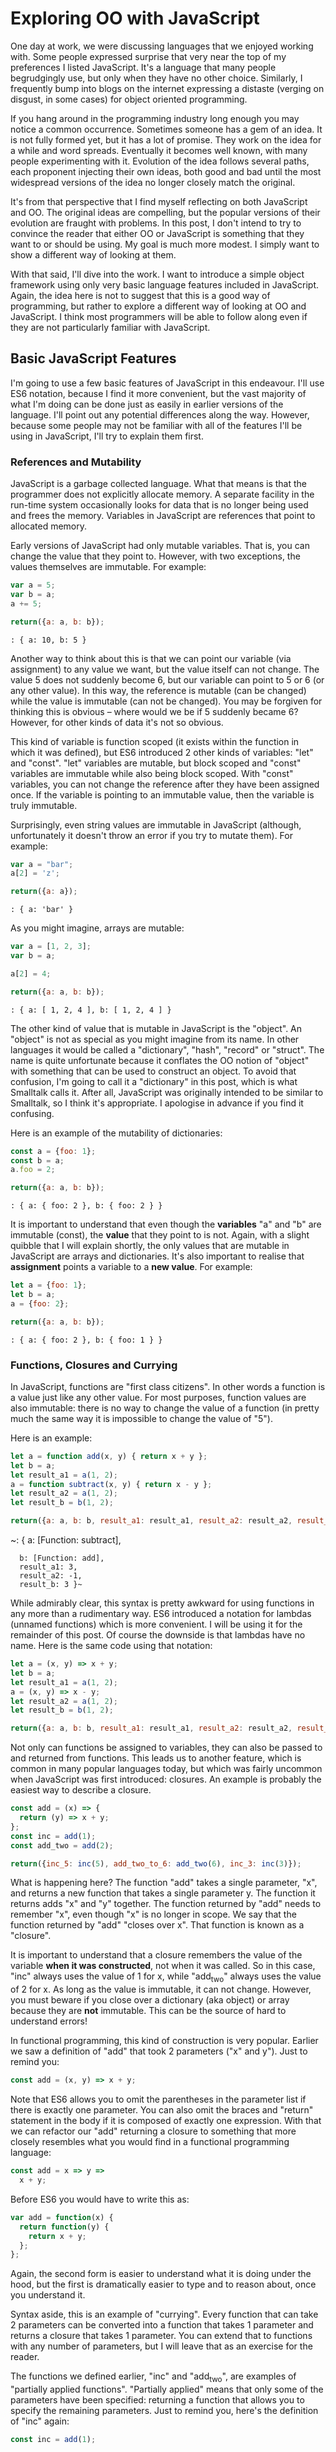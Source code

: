 * Exploring OO with JavaScript

One day at work, we were discussing languages that we enjoyed working
with.  Some people expressed surprise that very near the top of my
preferences I listed JavaScript.  It's a language that many people
begrudgingly use, but only when they have no other choice.  Similarly,
I frequently bump into blogs on the internet expressing a distaste
(verging on disgust, in some cases) for object oriented programming.

If you hang around in the programming industry long enough you may
notice a common occurrence.  Sometimes someone has a gem of an idea.
It is not fully formed yet, but it has a lot of promise.  They work on
the idea for a while and word spreads.  Eventually it becomes well
known, with many people experimenting with it.  Evolution of the idea follows
several paths, each proponent injecting their own ideas, both good and
bad until the most widespread versions of the idea no longer closely
match the original.

It's from that perspective that I find myself reflecting on both
JavaScript and OO.  The original ideas are compelling, but the popular
versions of their evolution are fraught with problems.  In this post, I
don't intend to try to convince the reader that either OO or JavaScript is
something that they want to or should be using.  My goal is much more
modest.  I simply want to show a different way of looking at them.

With that said, I'll dive into the work.  I want to introduce a simple
object framework using only very basic language features included in JavaScript.
Again, the idea here is not to suggest that this is a good way of
programming, but rather to explore a different way of looking at OO
and JavaScript.  I think most programmers will be able to follow along
even if they are not particularly familiar with JavaScript.

** Basic JavaScript Features

I'm going to use a few basic features of JavaScript in this endeavour.
I'll use ES6 notation, because I find it more convenient, but the vast
majority of what I'm doing can be done just as easily in earlier
versions of the language.  I'll point out any potential differences
along the way.  However, because some people may not be familiar with
all of the features I'll be using in JavaScript, I'll try to explain
them first.

*** References and Mutability

JavaScript is a garbage collected language.  What that means is that
the programmer does not explicitly allocate memory.  A separate
facility in the run-time system occasionally looks for data that is no
longer being used and frees the memory.  Variables in JavaScript are
references that point to allocated memory.

Early versions of JavaScript had only mutable variables.  That is, you
can change the value that they point to.  However, with two
exceptions, the values themselves are immutable.  For example:

#+BEGIN_SRC js
  var a = 5;
  var b = a;
  a += 5;

  return({a: a, b: b});
#+END_SRC
~: { a: 10, b: 5 }~

Another way to think about this is that we can point our variable (via
assignment) to any value we want, but the value itself can not
change.  The value 5 does not suddenly become 6, but our variable can
point to 5 or 6 (or any other value).  In this way, the reference is
mutable (can be changed) while the value is immutable (can not be
changed).  You may be forgiven for thinking this is obvious -- where
would we be if 5 suddenly became 6?  However, for other kinds of data
it's not so obvious.

This kind of variable is function scoped (it exists within the function
in which it was defined), but ES6 introduced 2 other kinds of variables:
"let" and "const".  "let" variables are mutable, but block scoped and
"const" variables are immutable while also being block scoped.  With
"const" variables, you can not change the reference after they have
been assigned once.  If the variable is pointing to an immutable
value, then the variable is truly immutable.

Surprisingly, even string values are immutable in JavaScript (although,
unfortunately it doesn't throw an error if you try to mutate them).
For example:

#+BEGIN_SRC js
  var a = "bar";
  a[2] = 'z';

  return({a: a});
#+END_SRC
~: { a: 'bar' }~

As you might imagine, arrays are mutable:

#+BEGIN_SRC js
  var a = [1, 2, 3];
  var b = a;

  a[2] = 4;

  return({a: a, b: b});
#+END_SRC
~: { a: [ 1, 2, 4 ], b: [ 1, 2, 4 ] }~

The other kind of value that is mutable in JavaScript is the "object".
An "object" is not as special as you might imagine from its name.  In
other languages it would be called a "dictionary", "hash", "record" or
"struct".  The name is quite unfortunate because it conflates the OO
notion of "object" with something that can be used to construct an
object.  To avoid that confusion, I'm going to call it a "dictionary"
in this post, which is what Smalltalk calls it.  After all, JavaScript
was originally intended to be similar to Smalltalk, so I think it's
appropriate.  I apologise in advance if you find it confusing.

Here is an example of the mutability of dictionaries:

#+BEGIN_SRC js
  const a = {foo: 1};
  const b = a;
  a.foo = 2;

  return({a: a, b: b});
#+END_SRC
~: { a: { foo: 2 }, b: { foo: 2 } }~

It is important to understand that even though the *variables* "a" and
"b" are immutable (const), the *value* that they point to is not.  Again, with
a slight quibble that I will explain shortly, the only values that are
mutable in JavaScript are arrays and dictionaries.  It's also important to
realise that *assignment* points a variable to a *new value*.  For
example:

#+BEGIN_SRC js
  let a = {foo: 1};
  let b = a;
  a = {foo: 2};

  return({a: a, b: b});
#+END_SRC
~: { a: { foo: 2 }, b: { foo: 1 } }~

*** Functions, Closures and Currying

In JavaScript, functions are "first class citizens".  In other words
a function is a value just like any other value.  For most purposes,
function values are also immutable: there is no way to change the
value of a function (in pretty much the same way it is impossible to
change the value of "5").

Here is an example:

#+BEGIN_SRC js
  let a = function add(x, y) { return x + y };
  let b = a;
  let result_a1 = a(1, 2);
  a = function subtract(x, y) { return x - y };
  let result_a2 = a(1, 2);
  let result_b = b(1, 2);

  return({a: a, b: b, result_a1: result_a1, result_a2: result_a2, result_b: result_b });
#+END_SRC
~: { a: [Function: subtract],
:   b: [Function: add],
:   result_a1: 3,
:   result_a2: -1,
:   result_b: 3 }~

While admirably clear, this syntax is pretty awkward for using
functions in any more than a rudimentary way.  ES6 introduced a
notation for lambdas (unnamed functions) which is more convenient.  I
will be using it for the remainder of this post.  Of course the
downside is that lambdas have no name.  Here is the same code using
that notation:

#+BEGIN_SRC js
  let a = (x, y) => x + y;
  let b = a;
  let result_a1 = a(1, 2);
  a = (x, y) => x - y;
  let result_a2 = a(1, 2);
  let result_b = b(1, 2);

  return({a: a, b: b, result_a1: result_a1, result_a2: result_a2, result_b: result_b});
#+END_SRC
#+RESULTS:
: { a: [Function: a],
:   b: [Function: a],
:   result_a1: 3,
:   result_a2: -1,
:   result_b: 3 }

Not only can functions be assigned to variables, they can also be
passed to and returned from functions.  This leads us to another
feature, which is common in many popular languages today, but which
was fairly uncommon when JavaScript was first introduced: closures.
An example is probably the easiest way to describe a closure.

#+BEGIN_SRC js
  const add = (x) => {
    return (y) => x + y;
  };
  const inc = add(1);
  const add_two = add(2);

  return({inc_5: inc(5), add_two_to_6: add_two(6), inc_3: inc(3)});
#+END_SRC
#+RESULTS:
: { inc_5: 6, add_two_to_6: 8, inc_3: 4 }

What is happening here?  The function "add" takes a single parameter,
"x", and returns a new function that takes a single parameter y.  The
function it returns adds "x" and "y" together.  The function returned
by "add" needs to remember "x", even though "x" is no longer in scope.
We say that the function returned by "add" "closes over x".  That
function is known as a "closure".

It is important to understand that a closure remembers the value of
the variable *when it was constructed*, not when it was called.  So in
this case, "inc" always uses the value of 1 for x, while "add_two"
always uses the value of 2 for x.  As long as the value is immutable,
it can not change.  However, you must beware if you close over a
dictionary (aka object) or array because they are *not* immutable.  This can be
the source of hard to understand errors!

In functional programming, this kind of construction is very popular.
Earlier we saw a definition of "add" that took 2 parameters ("x" and
y").  Just to remind you:

#+BEGIN_SRC js
  const add = (x, y) => x + y;
#+END_SRC

Note that ES6 allows you to omit the parentheses in the parameter list
if there is exactly one parameter.  You can also omit the braces and
"return" statement in the body if it is composed of exactly one
expression.  With that we can refactor our "add" returning a closure
to something that more closely resembles what you would find in a
functional programming language:

#+BEGIN_SRC js
  const add = x => y =>
    x + y;
#+END_SRC

Before ES6 you would have to write this as:

#+BEGIN_SRC js
  var add = function(x) {
    return function(y) {
      return x + y;
    };
  };
#+END_SRC

Again, the second form is easier to understand what it is doing under
the hood, but the first is dramatically easier to type and to reason
about, once you understand it.

Syntax aside, this is an example of "currying".  Every function that
can take 2 parameters can be converted into a function that takes 1
parameter and returns a closure that takes 1 parameter.  You can
extend that to functions with any number of parameters, but I will
leave that as an exercise for the reader.

The functions we defined earlier, "inc" and "add_two", are examples of
"partially applied functions".  "Partially applied" means that only
some of the parameters have been specified: returning a function that
allows you to specify the remaining parameters.  Just to remind you,
here's the definition of "inc" again:

#+BEGIN_SRC js
  const inc = add(1);
#+END_SRC

You'll notice that while "inc" is a function, we don't specify the
parameter in its definition.  This is called "point free form" in
functional programming languages.  While it takes some getting used
to, it can sometimes make the code more clear: "inc" is equivalent to
adding one to something.

Note that we can specify all of the parameters to "add" if we want to,
although the syntax is slightly unfortunate in JavaScript (a result of
early demands to make it look like Java, even though it operates
differently under the hood):

#+BEGIN_SRC js
  const add = x => y =>
    x + y;
  const a = add(1)(3);

  return({a: a});
#+END_SRC
#+RESULTS:
: { a: 4 }

*** I lied: One more mutable value

There is one last quibble that I have to clear up before we move on to
the meat of this post.  Functions not only hold the value of a
function, they are *also* dictionaries (aka objects).  For example,
one can do the following:

#+BEGIN_SRC js
  const add = x => y =>
    x + y;
  add.foo = "bar";

  return({add: add});
#+END_SRC
#+RESULTS:
: { add: { [Function: add] foo: 'bar' } }

In my mind this is incredibly unfortunate and it really only exists to
support some features of the built in object system.  We won't be
using this facility, so for the purposes of this post you can assume
that function values are immutable.

Strangely enough, even arrays are dictionaries:
#+BEGIN_SRC js
  const a = [1, 2];
  a.foo = "bar";

  return({a: a});
#+END_SRC
#+RESULTS:
: { a: [ 1, 2, foo: 'bar' ] }

We neither need, nor want this functionality, so we'll just pretend
that it doesn't exist!  In our lovely play world, we don't need to
practice "defence against the bad programmers", so it will be
relatively easy to restrain ourselves to the subset of the language
that appeals to us.

** Building a Rudimentary Object System

With just these facilities, we can now build a rudimentary object
system.  Of course JavaScript already *has* an object system, but I
think it suffers from the original requirement that it resemble Java
in some way.  I would like to step back a bit and consider how we
might build an object system that operates differently.

The astute reader will notice by now that I have not really discussed
OO at all up until this point.  In fact, everything I've talked about
is really the basics of *functional* programming.  I hope you can see
that, if you are careful, JavaScript could make a pretty good functional
language.  How does that relate to the Object Oriented paradigm?

*** What is Object Oriented Programming?

You may be familiar with definitions of Object Oriented Programming
(OOP) that involve things like "inheritance", "polymorphism",
"encapsulation", etc, etc.  However, in my own career dominated mostly
by object oriented programming, I have found that these definitions
fall short.  Indeed, all of those things are present in object
oriented systems, but I often feel that they fall short of the point.

OOP evolved from several different backgrounds, which is, I think, one
of the reasons why our view is so muddled now. We have conflated a
bunch of competing ideas, not all of which are compatible with one
another.  For the purposes of this post I'm going to fall back on a
very simple description attributed to Alan Kay, one of the original
progenitors of OOP:

"OOP to me means only messaging, local retention and protection and
hiding of state-process, and extreme LateBinding of all things."

I don't necessarily know exactly what Alan Kay means by this, but I
think it is a useful place to start exploring.

*** Defining a Rectangle

First, I have to admit that this example is highly contrived.  One of
the worst problems of explanations of OOP is the use of toy problems
where real world issues rarely rear their ugly heads.  However, as I
stated in the introduction, my goal here is not to explain, or sell
you on OOP.  I merely want to look at the issue from a different angle
and hopefully start a thought process for carrying it on further.  If
it never goes any further than that, I will still be happy.

With that disclaimer, let's start in a kind of unorthodoxed way.  I
think most people would start their object oriented modelling by
defining what a rectangle looks like: i.e. what a struct or dictionary
of it would look like.  However, Alan Kay doesn't talk at all about
the structure of objects in his very concise definition.  He talks
about messaging, dealing with state, and late binding.  Let's start
with a function.

#+BEGIN_SRC js
  const area = (length, width) =>
    length * width;

  return({area_5_2: area(5, 2)});
#+END_SRC
#+RESULTS:
: { area_5_2: 10 }

This is not very exciting as it stands, but it gives us some insight
about rectangles: they have a length and a width.  Let's write another
function that explores other properties of rectangles.

#+BEGIN_SRC js
  const translate = (x, y, dx, dy) => {
    return { x: x + dx, y: y + dy };
  };

  return({translate_1_2_4_5: translate(1, 2, 4, 5)});
#+END_SRC
#+RESULTS:
: { translate_1_2_4_5: { x: 5, y: 7 } }

In this case, "translate" moves the rectangle to some other point on
the plane.  We have the "x" and "y" coordinates for the position of
the rectangle, and the amount we want to move in both the x and y
directions. It returns the position where we will move to.  In this
case, I'm returning a dictionary.  However, I'm not very happy with
this implementation.  The most glaring problem is that the position
I'm passing in (two numbers: "x" and "y") is not the same type as the
position I'm returning (a dictionary containing "x" and "y").

The other thing I notice upon reflecting on this code is that
"translate" is not strictly a behaviour of a rectangle.  It's a
behaviour of the point that represents the rectangle's position.
Let's back up and define that point before we go any further.

*** Create a Point "class"

Now the most obvious way to proceed is to represent a point as a
dictionary, exactly the way we did when returned the translated
position.  However, looking at Alan Kay's description of OOP, I'm not
convinced that this will bring us closer to his vision.  Is there a
different way of representing the object?  One of the clues might come
from the phrase "local retention ... of state-process".  We have
already seen a way to do that: closures.  Consider the following:

#+BEGIN_SRC js
  const Point = (x, y) => {
    return {
      translate: (dx, dy) =>
        Point(x + dx, y + dy)
    };
  };

  const point = Point(1, 2);

  return({translate_4_5: point.translate(4, 5)});
#+END_SRC
#+RESULTS:
: { translate_4_5: { translate: [Function: translate] } }

Let's just walk through this.  "Point" is a function that takes "x"
and "y" coordinates.  It returns a dictionary that contains a single
entry: "translate".  Translate contains a function that runs the
"Point" function, with updated coordinates.  If you are familiar with
OOP languages, you might recognise "Point" as being a constructor.

What's unusual is that we *don't seem to store the attributes of Point
anywhere!*  In reality, they *are* stored, but in the closure,
"translate".  The really interesting thing is that there is literally
no way for us to access the values stored in our Point object.  Even
when we dump the object, we just see that we have a dictionary
containing a function.  Let's amend this slightly.

#+BEGIN_SRC js
  const Point = (x, y) => {
    return {
      show: () => {
        return {x: x, y: y};
      },
      translate: (dx, dy) =>
        Point(x + dx, y + dy)
    };
  };

  const point = Point(1, 2);
  const translated = point.translate(4, 5);

  return({
    point: point.show(),
    translated: translated.show()
  });
#+END_SRC
#+RESULTS:
: { point: { x: 1, y: 2 }, translated: { x: 5, y: 7 } }

Now we've add an accessor that let's us inspect the private
attributes.  The interesting thing here is that our Point objects (at
least from the perspective of the attributes) is *still* immutable.
We can't change it.  For example:

#+BEGIN_SRC js
  const point = Point(1, 2);
  point.show().x = 42;

  return({point: point.show()});
#+END_SRC
#+RESULTS:
: { point: { x: 1, y: 2 } }

"show" returns a *copy* of the attributes, so there is still no way
for us to mutate the object.  In this way, I think we're a lot closer
to Alan Kay's description: "local retention and protection and
hiding of state-process".  Our state is hidden by default.  Even if we
show the values with an accessor, the state is still immutable.  Of
particular interest to me is that as long as we restrict ourselves to
a very basic subset of JavaScript, the code is also extremely easy to
write and read (apart from the ugly way one must return dictionaries).
It also requires no new syntax for the language.

What if we wanted a mutable Point object?

#+BEGIN_SRC js
  const Point = (x, y) => {
    return {
      show: () => {
        return {x: x, y: y};
      },
      setX: (new_x) =>
        x = new_x,
      setY: (new_y) =>
        y = new_y,
      translate: (dx, dy) =>
        Point(x + dx, y + dy)
    };
  };

  const point = Point(1, 2);
  point.setX(23);
  point.setY(42);

  return({
    point: point.show(),
  });
#+END_SRC
#+RESULTS:
: { point: { x: 23, y: 42 } }

This gives us a mutable point.  It works because parameters (and hence
the variables being closed over) are mutable in JavaScript.  All
things being equal, it's easier to reason about immutable data
structures than mutable ones, so for now we won't include those setters.

It interesting to consider that our Point "class" is just a function.
Although the approach to creating objects differs, this is one of the
things that appeals to me about Javascript's approach to OOP.  There
is no particular reason to create new syntax around something so
simple.  Just as in FP, the state in the system is simply the
application of parameters to a function.

Another interesting thing is that our "object" is just a dictionary of
closures -- in essence a dictionary of partially applied functions.
As you will see, we can use this fact to implement subtype
polymorphism extremely simply.  Although some would consider a
function as a perversion of the meaning of a "message", as long as the
binding is late enough, we should be able to fulfill Alan Kay's ideas.

*** Returning to Rectangle

Now that we've defined a Point class.  We can return to our problem of
translating a rectangle.  Let's write a Rectangle class in the same
fashion as the Point class.

#+BEGIN_SRC js
  const Point = (x, y) => {
    return {
      show: () => {
        return {x: x, y: y};
      },
      translate: (dx, dy) =>
        Point(x + dx, y + dy)
    };
  };

  const Rect = (pos, length, height) => {
    return {
      show: () => {
        return {pos: pos.show(), length: length, height: height};
      },
      area: () =>
        length * height,
      translate: (dx, dy) =>
        Rect(pos.translate(dx, dy), length, height)
    };
  };

  const rect = Rect(Point(1, 2), 4, 5);

  return({
    rect: rect.show(),
    area: rect.area(),
    translated: rect.translate(10, 20).show(),
  });
#+END_SRC
#+RESULTS:
: { rect: { pos: { x: 1, y: 2 }, length: 4, height: 5 },
:   area: 20,
:   translated: { pos: { x: 11, y: 22 }, length: 4, height: 5 } }
